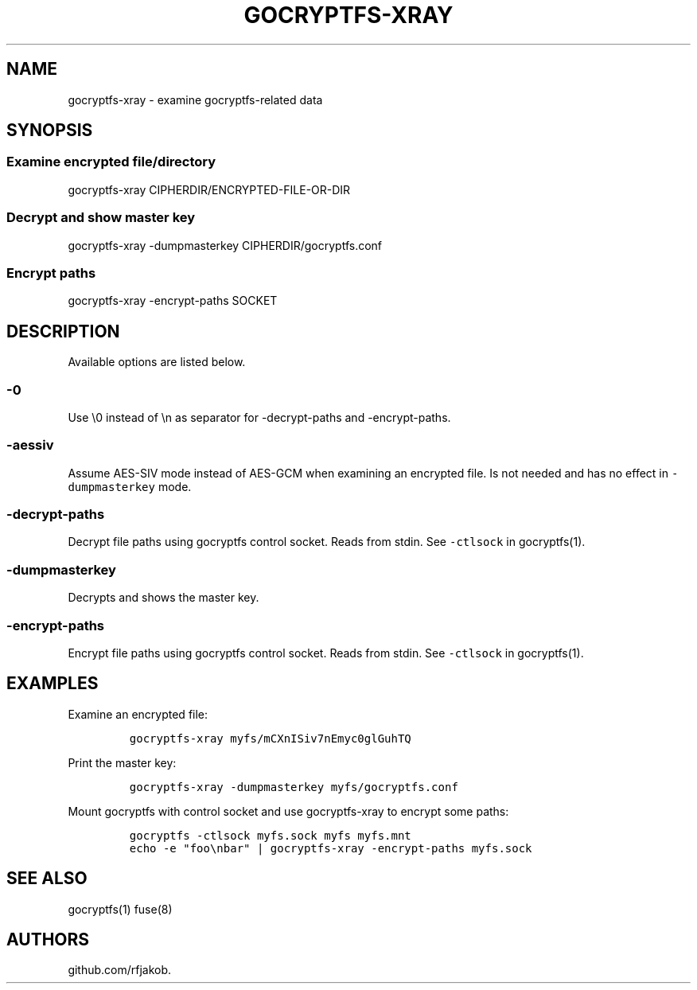 .\" This man page was generated from MANPAGE-XRAY.md. View it using 'man ./gocryptfs-xray.1'
.\"
.\" Automatically generated by Pandoc 2.9.2.1
.\"
.TH "GOCRYPTFS-XRAY" "1" "Jan 2018" "" ""
.hy
.SH NAME
.PP
gocryptfs-xray - examine gocryptfs-related data
.SH SYNOPSIS
.SS Examine encrypted file/directory
.PP
gocryptfs-xray CIPHERDIR/ENCRYPTED-FILE-OR-DIR
.SS Decrypt and show master key
.PP
gocryptfs-xray -dumpmasterkey CIPHERDIR/gocryptfs.conf
.SS Encrypt paths
.PP
gocryptfs-xray -encrypt-paths SOCKET
.SH DESCRIPTION
.PP
Available options are listed below.
.SS -0
.PP
Use \[rs]0 instead of \[rs]n as separator for -decrypt-paths and
-encrypt-paths.
.SS -aessiv
.PP
Assume AES-SIV mode instead of AES-GCM when examining an encrypted file.
Is not needed and has no effect in \f[C]-dumpmasterkey\f[R] mode.
.SS -decrypt-paths
.PP
Decrypt file paths using gocryptfs control socket.
Reads from stdin.
See \f[C]-ctlsock\f[R] in gocryptfs(1).
.SS -dumpmasterkey
.PP
Decrypts and shows the master key.
.SS -encrypt-paths
.PP
Encrypt file paths using gocryptfs control socket.
Reads from stdin.
See \f[C]-ctlsock\f[R] in gocryptfs(1).
.SH EXAMPLES
.PP
Examine an encrypted file:
.IP
.nf
\f[C]
gocryptfs-xray myfs/mCXnISiv7nEmyc0glGuhTQ
\f[R]
.fi
.PP
Print the master key:
.IP
.nf
\f[C]
gocryptfs-xray -dumpmasterkey myfs/gocryptfs.conf
\f[R]
.fi
.PP
Mount gocryptfs with control socket and use gocryptfs-xray to encrypt
some paths:
.IP
.nf
\f[C]
gocryptfs -ctlsock myfs.sock myfs myfs.mnt
echo -e \[dq]foo\[rs]nbar\[dq] | gocryptfs-xray -encrypt-paths myfs.sock
\f[R]
.fi
.SH SEE ALSO
.PP
gocryptfs(1) fuse(8)
.SH AUTHORS
github.com/rfjakob.
